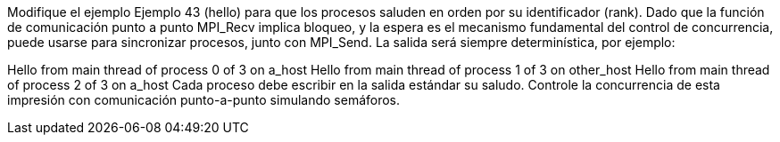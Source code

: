Modifique el ejemplo Ejemplo 43 (hello) para que los procesos saluden en orden por su identificador (rank). Dado que la función de comunicación punto a punto MPI_Recv implica bloqueo, y la espera es el mecanismo fundamental del control de concurrencia, puede usarse para sincronizar procesos, junto con MPI_Send. La salida será siempre determinística, por ejemplo:

Hello from main thread of process 0 of 3 on a_host
Hello from main thread of process 1 of 3 on other_host
Hello from main thread of process 2 of 3 on a_host
Cada proceso debe escribir en la salida estándar su saludo. Controle la concurrencia de esta impresión con comunicación punto-a-punto simulando semáforos.